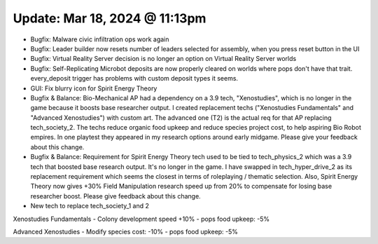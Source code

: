 Update: Mar 18, 2024 @ 11:13pm
==============================

- Bugfix: Malware civic infiltration ops work again
- Bugfix: Leader builder now resets number of leaders selected for assembly, when you press reset button in the UI
- Bugfix: Virtual Reality Server decision is no longer an option on Virtual Reality Server worlds
- Bugfix: Self-Replicating Microbot deposits are now properly cleared on worlds where pops don't have that trait. every_deposit trigger has problems with custom deposit types it seems.
- GUI: Fix blurry icon for Spirit Energy Theory
- Bugfix & Balance: Bio-Mechanical AP had a dependency on a 3.9 tech, "Xenostudies", which is no longer in the game because it boosts base researcher output. I created replacement techs ("Xenostudies Fundamentals" and "Advanced Xenostudies") with custom art. The advanced one (T2) is the actual req for that AP replacing tech_society_2. The techs reduce organic food upkeep and reduce species project cost, to help aspiring Bio Robot empires. In one playtest they appeared in my research options around early midgame. Please give your feedback about this change.
- Bugfix & Balance: Requirement for Spirit Energy Theory tech used to be tied to tech_physics_2 which was a 3.9 tech that boosted base research output. It's no longer in the game. I have swapped in tech_hyper_drive_2 as its replacement requirement which seems the closest in terms of roleplaying / thematic selection. Also, Spirit Energy Theory now gives +30% Field Manipulation research speed up from 20% to compensate for losing base researcher boost. Please give feedback about this change.

- New tech to replace tech_society_1 and 2

Xenostudies Fundamentals
- Colony development speed +10%
- pops food upkeep: -5%

Advanced Xenostudies
- Modify species cost: -10%
- pops food upkeep: -5%